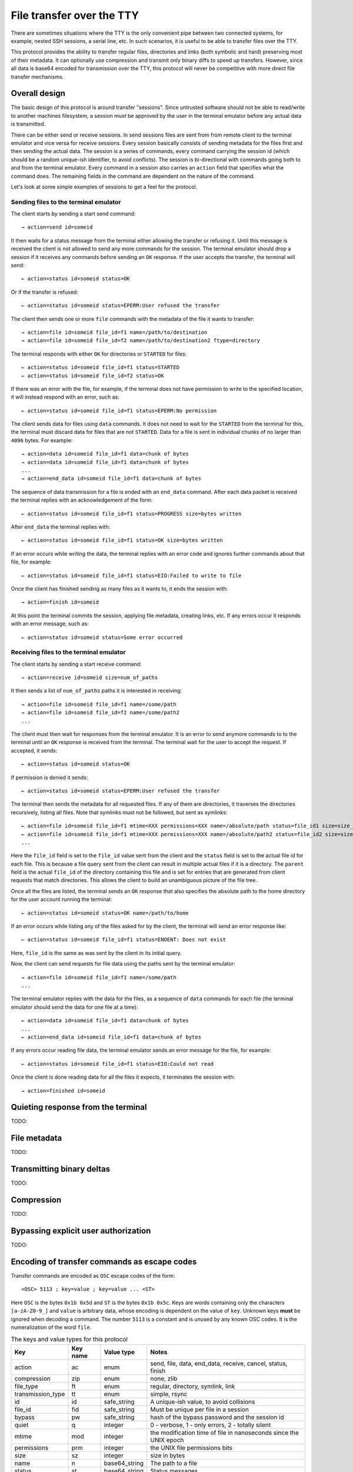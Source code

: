 File transfer over the TTY
===============================

There are sometimes situations where the TTY is the only convenient pipe
between two connected systems, for example, nested SSH sessions, a serial
line, etc. In such scenarios, it is useful to be able to transfer files
over the TTY.

This protocol provides the ability to transfer regular files, directories and
links (both symbolic and hard) preserving most of their metadata. It can
optionally use compression and transmit only binary diffs to speed up
transfers. However, since all data is base64 encoded for transmission over the
TTY, this protocol will never be competitive with more direct file transfer
mechanisms.

Overall design
----------------

The basic design of this protocol is around transfer "sessions". Since
untrusted software should not be able to read/write to another machines
filesystem, a session must be approved by the user in the terminal emulator
before any actual data is transmitted.

There can be either send or receive sessions. In send sessions files are sent
from from remote client to the terminal emulator and vice versa for receive
sessions. Every session basically consists of sending metadata for the files
first and then sending the actual data. The session is a series of commands,
every command carrying the session id (which should be a random unique-ish
identifier, to avoid conflicts). The session is bi-directional with commands
going both to and from the terminal emulator. Every command in a session
also carries an ``action`` field that specifies what the command does. The
remaining fields in the command are dependent on the nature of the command.

Let's look at some simple examples of sessions to get a feel for the protocol.


Sending files to the terminal emulator
^^^^^^^^^^^^^^^^^^^^^^^^^^^^^^^^^^^^^^^^^^^^

The client starts by sending a start send command::

    → action=send id=someid

It then waits for a status message from the terminal either
allowing the transfer or refusing it. Until this message is received
the client is not allowed to send any more commands for the session.
The terminal emulator should drop a session if it receives any commands
before sending an ``OK`` response. If the user accepts the transfer,
the terminal will send::

    ← action=status id=someid status=OK

Or if the transfer is refused::

    ← action=status id=someid status=EPERM:User refused the transfer

The client then sends one or more ``file`` commands with the metadata of the file it wants
to transfer::

    → action=file id=someid file_id=f1 name=/path/to/destination
    → action=file id=someid file_id=f2 name=/path/to/destination2 ftype=directory

The terminal responds with either ``OK`` for directories or ``STARTED`` for
files::

    ← action=status id=someid file_id=f1 status=STARTED
    ← action=status id=someid file_id=f2 status=OK

If there was an error with the file, for example, if the terminal does not have
permission to write to the specified location, it will instead respond with an
error, such as::

    ← action=status id=someid file_id=f1 status=EPERM:No permission

The client sends data for files using ``data`` commands. It does not need to
wait for the ``STARTED`` from the terminal for this, the terminal must discard data
for files that are not ``STARTED``. Data for a file is sent in individual
chunks of no larger than ``4096`` bytes. For example::


    → action=data id=someid file_id=f1 data=chunk of bytes
    → action=data id=someid file_id=f1 data=chunk of bytes
    ...
    → action=end_data id=someid file_id=f1 data=chunk of bytes

The sequence of data transmission for a file is ended with an ``end_data``
command. After each data packet is received the terminal replies with
an acknowledgement of the form::

    ← action=status id=someid file_id=f1 status=PROGRESS size=bytes written

After ``end_data`` the terminal replies with::

    ← action=status id=someid file_id=f1 status=OK size=bytes written

If an error occurs while writing the data, the terminal replies with an error
code and ignores further commands about that file, for example::

    ← action=status id=someid file_id=f1 status=EIO:Failed to write to file

Once the client has finished sending as many files as it wants to, it ends
the session with::

    → action=finish id=someid

At this point the terminal commits the session, applying file metadata,
creating links, etc. If any errors occur it responds with an error message,
such as::

    ← action=status id=someid status=Some error occurred


Receiving files to the terminal emulator
^^^^^^^^^^^^^^^^^^^^^^^^^^^^^^^^^^^^^^^^^^^^

The client starts by sending a start receive command::

    → action=receive id=someid size=num_of_paths

It then sends a list of ``num_of_paths`` paths it is interested in
receiving::

    → action=file id=someid file_id=f1 name=/some/path
    → action=file id=someid file_id=f2 name=/some/path2
    ...

The client must then wait for responses from the terminal emulator. It
is an error to send anymore commands to to the terminal until an ``OK``
response is received from the terminal. The terminal wait for the user to accept
the request. If accepted, it sends::

    ← action=status id=someid status=OK

If permission is denied it sends::

    ← action=status id=someid status=EPERM:User refused the transfer

The terminal then sends the metadata for all requested files. If any of them
are directories, it traverses the directories recursively, listing all files.
Note that symlinks must not be followed, but sent as symlinks::

    ← action=file id=someid file_id=f1 mtime=XXX permissions=XXX name=/absolute/path status=file_id1 size=size_in_bytes file_type=type parent=file_id of parent
    ← action=file id=someid file_id=f1 mtime=XXX permissions=XXX name=/absolute/path2 status=file_id2 size=size_in_bytes file_type=type parent=file_id of parent
    ...

Here the ``file_id`` field is set to the ``file_id`` value sent from the client
and the ``status`` field is set to the actual file id for each file. This is
because a file query sent from the client can result in multiple actual files if
it is a directory. The ``parent`` field is the actual ``file_id`` of the directory
containing this file and is set for entries that are generated from client
requests that match directories. This allows the client to build an unambiguous picture
of the file tree.

Once all the files are listed, the terminal sends an ``OK`` response that also
specifies the absolute path to the home directory for the user account running
the terminal::

    ← action=status id=someid status=OK name=/path/to/home

If an error occurs while listing any of the files asked for by the client,
the terminal will send an error response like::

    ← action=status id=someid file_id=f1 status=ENOENT: Does not exist

Here, ``file_id`` is the same as was sent by the client in its initial query.

Now, the client can send requests for file data using the paths sent by the
terminal emulator::

    → action=file id=someid file_id=f1 name=/some/path
    ...

The terminal emulator replies with the data for the files, as a sequence of
``data`` commands for each file (the terminal emulator should send the data for
one file at a time)::


    ← action=data id=someid file_id=f1 data=chunk of bytes
    ...
    ← action=end_data id=someid file_id=f1 data=chunk of bytes

If any errors occur reading file data, the terminal emulator sends an error
message for the file, for example::

    ← action=status id=someid file_id=f1 status=EIO:Could not read

Once the client is done reading data for all the files it expects, it
terminates the session with::

    → action=finished id=someid

Quieting response from the terminal
-------------------------------------

TODO:

File metadata
-----------------

TODO:

Transmitting binary deltas
-----------------------------

TODO:

Compression
--------------

TODO:


Bypassing explicit user authorization
------------------------------------------

TODO:

Encoding of transfer commands as escape codes
------------------------------------------------

Transfer commands are encoded as ``OSC`` escape codes of the form::

    <OSC> 5113 ; key=value ; key=value ... <ST>

Here ``OSC`` is the bytes ``0x1b 0x5d`` and ``ST`` is the bytes
``0x1b 0x5c``. Keys are words containing only the characters ``[a-zA-Z0-9_]``
and ``value`` is arbitrary data, whose encoding is dependent on the value of
``key``. Unknown keys **must** be ignored when decoding a command.
The number ``5113`` is a constant and is unused by any known OSC codes. It is
the numeralization of the word ``file``.


.. table:: The keys and value types for this protocol
    :align: left

    ================= ======== ============== =======================================================================
    Key               Key name Value type     Notes
    ================= ======== ============== =======================================================================
    action            ac       enum           send, file, data, end_data, receive, cancel, status, finish
    compression       zip      enum           none, zlib
    file_type         ft       enum           regular, directory, symlink, link
    transmission_type tt       enum           simple, rsync
    id                id       safe_string    A unique-ish value, to avoid collisions
    file_id           fid      safe_string    Must be unique per file in a session
    bypass            pw       safe_string    hash of the bypass password and the session id
    quiet             q        integer        0 - verbose, 1 - only errors, 2 - totally silent
    mtime             mod      integer        the modification time of file in nanoseconds since the UNIX epoch
    permissions       prm      integer        the UNIX file permissions bits
    size              sz       integer        size in bytes
    name              n        base64_string  The path to a file
    status            st       base64_string  Status messages
    parent            pr       safe_string    The file id of the parent directory
    data              d        base64_bytes   Binary data
    ================= ======== ============== =======================================================================

Here:

enum
    One from a permitted set of values, for example::

        ac=file

safe_string
    A string consisting only of characters from the set ``[0-9a-zA-Z_:.,/!@#$%^&*()[]{}~`?"'\\|=+-]``
    Note that the semi-colon is missing from this set.

integer
    A base-10 number composed of the characters ``[0-9]`` with a possible
    leading ``-`` sign

base64_string
    A base64 encoded UTF-8 string using the standard base64 encoding

base64_bytes
    Binary data encoded using the standard base64 encoding
